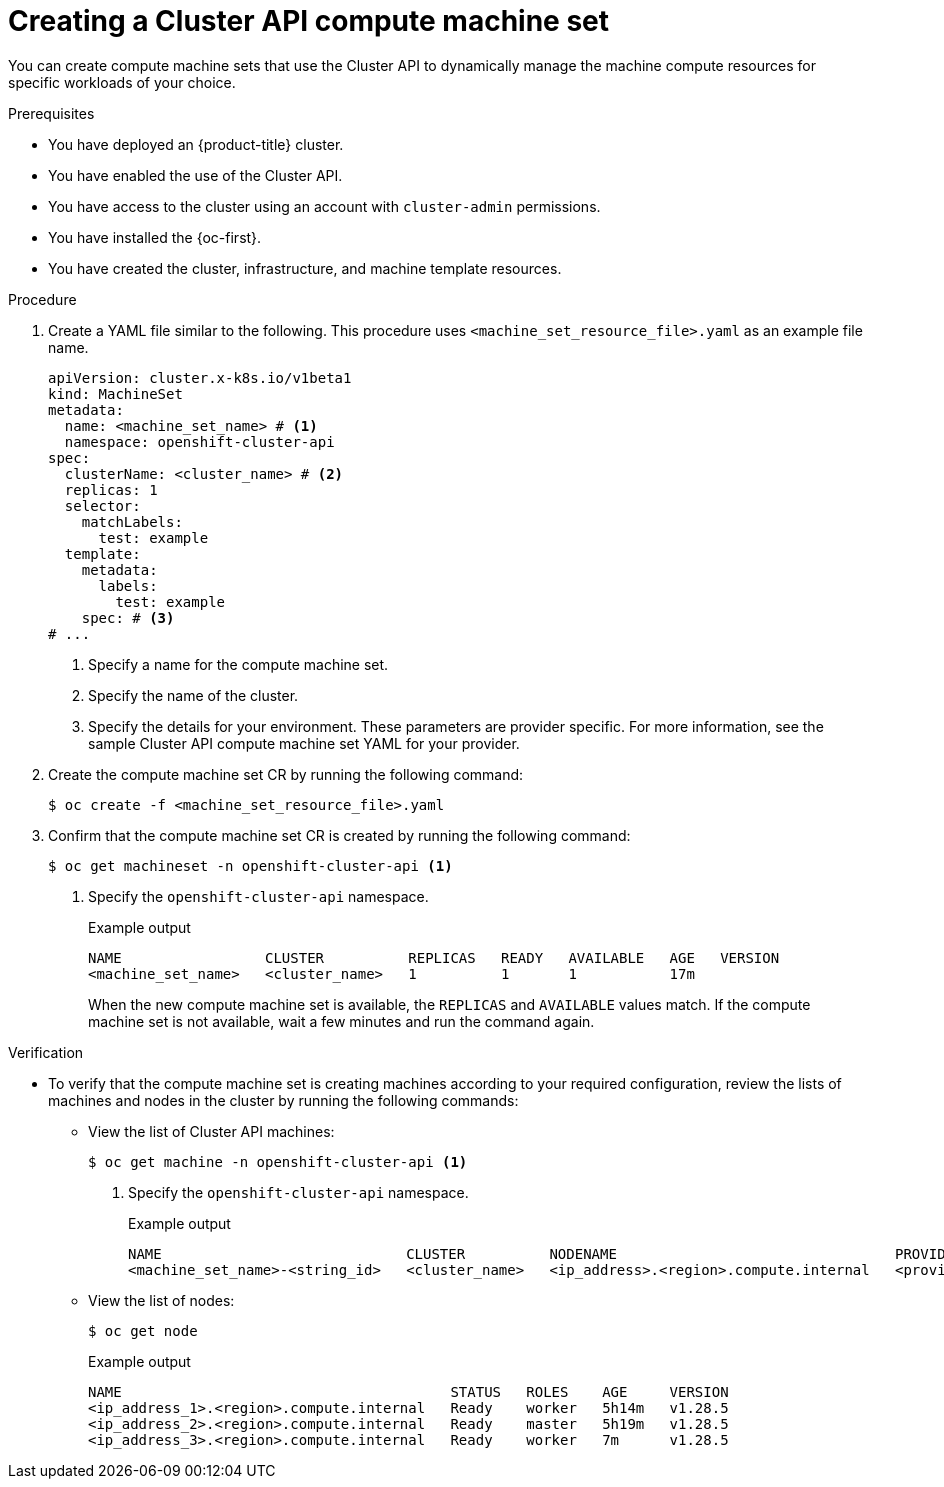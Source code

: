 // Module included in the following assemblies:
//
// * machine_management/cluster_api_machine_management/cluster-api-using.adoc

:_mod-docs-content-type: PROCEDURE
[id="capi-creating-machine-set_{context}"]
= Creating a Cluster API compute machine set

You can create compute machine sets that use the Cluster API to dynamically manage the machine compute resources for specific workloads of your choice.

.Prerequisites

* You have deployed an {product-title} cluster.

* You have enabled the use of the Cluster API.

* You have access to the cluster using an account with `cluster-admin` permissions.

* You have installed the {oc-first}.

* You have created the cluster, infrastructure, and machine template resources.

.Procedure

. Create a YAML file similar to the following. This procedure uses `<machine_set_resource_file>.yaml` as an example file name.
+
--
[source,yaml]
----
apiVersion: cluster.x-k8s.io/v1beta1
kind: MachineSet
metadata:
  name: <machine_set_name> # <1>
  namespace: openshift-cluster-api
spec:
  clusterName: <cluster_name> # <2>
  replicas: 1
  selector:
    matchLabels:
      test: example
  template:
    metadata:
      labels:
        test: example
    spec: # <3>
# ...
----
<1> Specify a name for the compute machine set.
<2> Specify the name of the cluster.
<3> Specify the details for your environment. These parameters are provider specific. For more information, see the sample Cluster API compute machine set YAML for your provider.
--

. Create the compute machine set CR by running the following command:
+
[source,terminal]
----
$ oc create -f <machine_set_resource_file>.yaml
----

. Confirm that the compute machine set CR is created by running the following command:
+
[source,terminal]
----
$ oc get machineset -n openshift-cluster-api <1>
----
<1> Specify the `openshift-cluster-api` namespace.
+
.Example output
[source,text]
----
NAME                 CLUSTER          REPLICAS   READY   AVAILABLE   AGE   VERSION
<machine_set_name>   <cluster_name>   1          1       1           17m
----
+
When the new compute machine set is available, the `REPLICAS` and `AVAILABLE` values match. If the compute machine set is not available, wait a few minutes and run the command again.

.Verification

* To verify that the compute machine set is creating machines according to your required configuration, review the lists of machines and nodes in the cluster by running the following commands:

** View the list of Cluster API machines:
+
[source,terminal]
----
$ oc get machine -n openshift-cluster-api <1>
----
<1> Specify the `openshift-cluster-api` namespace.
+
.Example output
[source,text]
----
NAME                             CLUSTER          NODENAME                                 PROVIDERID      PHASE     AGE     VERSION
<machine_set_name>-<string_id>   <cluster_name>   <ip_address>.<region>.compute.internal   <provider_id>   Running   8m23s
----

** View the list of nodes:
+
[source,terminal]
----
$ oc get node
----
+
.Example output
[source,text]
----
NAME                                       STATUS   ROLES    AGE     VERSION
<ip_address_1>.<region>.compute.internal   Ready    worker   5h14m   v1.28.5
<ip_address_2>.<region>.compute.internal   Ready    master   5h19m   v1.28.5
<ip_address_3>.<region>.compute.internal   Ready    worker   7m      v1.28.5
----
